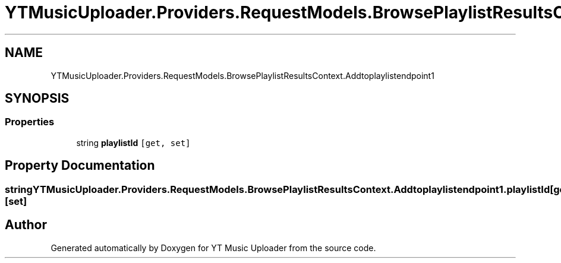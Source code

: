 .TH "YTMusicUploader.Providers.RequestModels.BrowsePlaylistResultsContext.Addtoplaylistendpoint1" 3 "Thu Dec 31 2020" "YT Music Uploader" \" -*- nroff -*-
.ad l
.nh
.SH NAME
YTMusicUploader.Providers.RequestModels.BrowsePlaylistResultsContext.Addtoplaylistendpoint1
.SH SYNOPSIS
.br
.PP
.SS "Properties"

.in +1c
.ti -1c
.RI "string \fBplaylistId\fP\fC [get, set]\fP"
.br
.in -1c
.SH "Property Documentation"
.PP 
.SS "string YTMusicUploader\&.Providers\&.RequestModels\&.BrowsePlaylistResultsContext\&.Addtoplaylistendpoint1\&.playlistId\fC [get]\fP, \fC [set]\fP"


.SH "Author"
.PP 
Generated automatically by Doxygen for YT Music Uploader from the source code\&.
